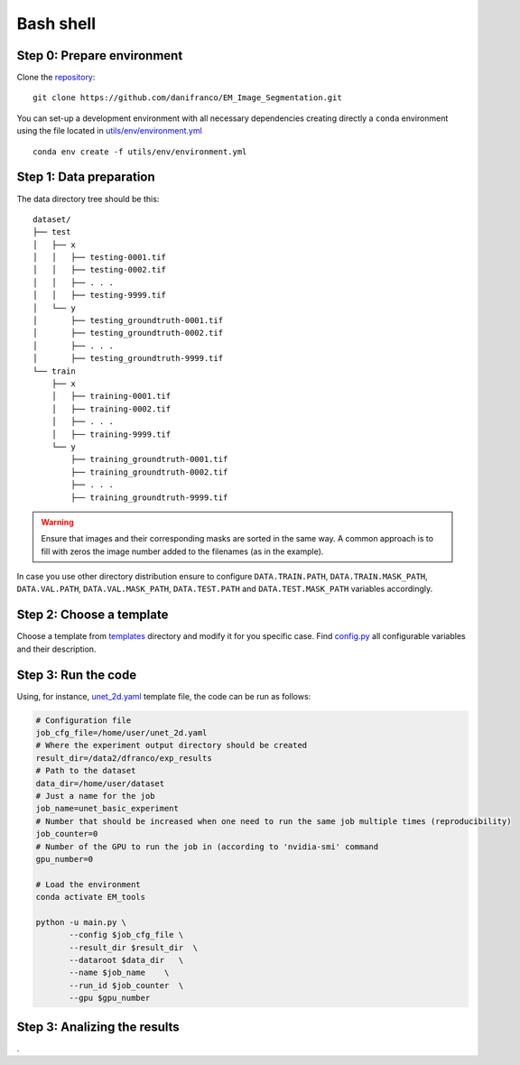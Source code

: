Bash shell
----------

Step 0: Prepare environment 
~~~~~~~~~~~~~~~~~~~~~~~~~~~

Clone the `repository <https://github.com/danifranco/EM_Image_Segmentation>`_: ::

    git clone https://github.com/danifranco/EM_Image_Segmentation.git 

You can set-up a development environment with all necessary dependencies creating 
directly a ``conda`` environment using the file located in `utils/env/environment.yml <https://github.com/danifranco/EM_Image_Segmentation/blob/master/utils/env/environment.yml>`_ ::
    
    conda env create -f utils/env/environment.yml


Step 1: Data preparation
~~~~~~~~~~~~~~~~~~~~~~~~
.. _data_preparation:

The data directory tree should be this: ::

    dataset/
    ├── test
    │   ├── x
    │   │   ├── testing-0001.tif
    │   │   ├── testing-0002.tif
    │   │   ├── . . .
    │   │   ├── testing-9999.tif
    │   └── y
    │       ├── testing_groundtruth-0001.tif
    │       ├── testing_groundtruth-0002.tif
    │       ├── . . .
    │       ├── testing_groundtruth-9999.tif
    └── train
        ├── x
        │   ├── training-0001.tif
        │   ├── training-0002.tif
        │   ├── . . .
        │   ├── training-9999.tif
        └── y
            ├── training_groundtruth-0001.tif
            ├── training_groundtruth-0002.tif
            ├── . . .
            ├── training_groundtruth-9999.tif

.. warning:: Ensure that images and their corresponding masks are sorted in the same way. A common approach is to fill with zeros the image number added to the filenames (as in the example). 

In case you use other directory distribution ensure to configure ``DATA.TRAIN.PATH``, ``DATA.TRAIN.MASK_PATH``, ``DATA.VAL.PATH``, ``DATA.VAL.MASK_PATH``, ``DATA.TEST.PATH`` and ``DATA.TEST.MASK_PATH`` variables accordingly. 


Step 2: Choose a template
~~~~~~~~~~~~~~~~~~~~~~~~~

Choose a template from `templates <https://github.com/danifranco/EM_Image_Segmentation/blob/master/templates>`_ directory and modify it for you specific case. Find `config.py <https://github.com/danifranco/EM_Image_Segmentation/blob/master/config/config.py>`_ all configurable variables and their description.


Step 3: Run the code
~~~~~~~~~~~~~~~~~~~~

Using, for instance, `unet_2d.yaml <https://github.com/danifranco/EM_Image_Segmentation/tree/master/templates/unet_2d.yaml>`_ template file, the code can be run as follows:

.. code-block:: bash
    
    # Configuration file
    job_cfg_file=/home/user/unet_2d.yaml       
    # Where the experiment output directory should be created
    result_dir=/data2/dfranco/exp_results  
    # Path to the dataset
    data_dir=/home/user/dataset  
    # Just a name for the job
    job_name=unet_basic_experiment      
    # Number that should be increased when one need to run the same job multiple times (reproducibility)
    job_counter=0                  
    # Number of the GPU to run the job in (according to 'nvidia-smi' command
    gpu_number=0                   

    # Load the environment
    conda activate EM_tools
    
    python -u main.py \
           --config $job_cfg_file \
           --result_dir $result_dir  \ 
           --dataroot $data_dir   \
           --name $job_name    \
           --run_id $job_counter  \
           --gpu $gpu_number  

Step 3: Analizing the results 
~~~~~~~~~~~~~~~~~~~~~~~~~~~~~

.
